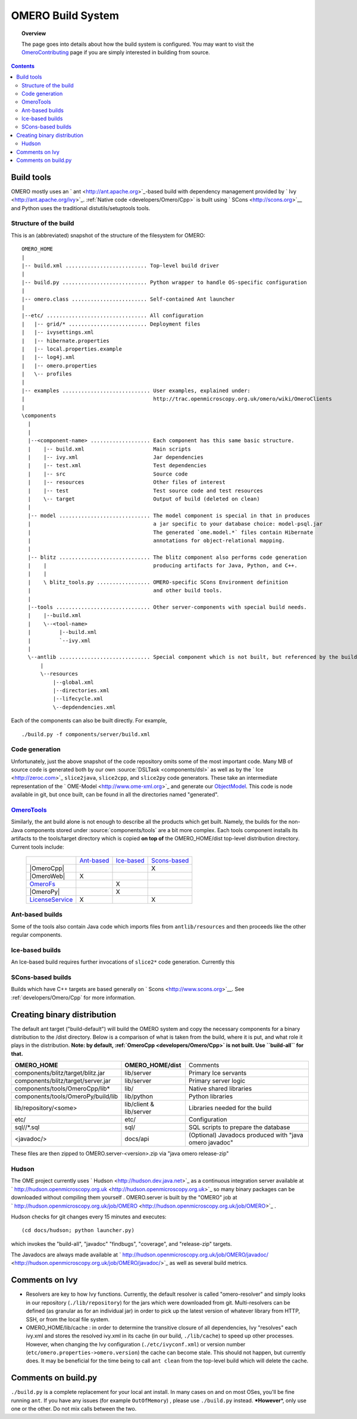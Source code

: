 .. _developers/Omero/Build:

OMERO Build System
==================

.. topic:: Overview

	The page goes into details about how the build system is configured.
	You may want to visit the
	`OmeroContributing </ome/wiki/OmeroContributing>`_ page if you are
	simply interested in building from source.

.. contents::

Build tools
-----------

OMERO mostly uses an ` ant <http://ant.apache.org>`_-based build with
dependency management provided by ` Ivy <http://ant.apache.org/ivy>`_.
:ref:`Native code <developers/Omero/Cpp>` is built using
` SCons <http://scons.org>`__ and Python uses the traditional
distutils/setuptools tools.

Structure of the build
~~~~~~~~~~~~~~~~~~~~~~

This is an (abbreviated) snapshot of the structure of the filesystem for
OMERO:

::

      OMERO_HOME
      |
      |-- build.xml .......................... Top-level build driver
      |
      |-- build.py ........................... Python wrapper to handle OS-specific configuration
      |
      |-- omero.class ........................ Self-contained Ant launcher
      |
      |--etc/ ................................ All configuration
      |   |-- grid/* ......................... Deployment files
      |   |-- ivysettings.xml
      |   |-- hibernate.properties
      |   |-- local.properties.example
      |   |-- log4j.xml
      |   |-- omero.properties
      |   \-- profiles
      |
      |-- examples ............................ User examples, explained under:
      |                                         http://trac.openmicroscopy.org.uk/omero/wiki/OmeroClients
      |
      \components
        |
        |
        |--<component-name> ................... Each component has this same basic structure.
        |    |-- build.xml                      Main scripts
        |    |-- ivy.xml                        Jar dependencies
        |    |-- test.xml                       Test dependencies
        |    |-- src                            Source code
        |    |-- resources                      Other files of interest
        |    |-- test                           Test source code and test resources
        |    \-- target                         Output of build (deleted on clean)
        |
        |-- model ............................. The model component is special in that in produces
        |                                       a jar specific to your database choice: model-psql.jar
        |                                       The generated `ome.model.*` files contain Hibernate
        |                                       annotations for object-relational mapping.
        |
        |-- blitz ............................. The blitz component also performs code generation
        |    |                                  producing artifacts for Java, Python, and C++.
        |    |
        |    \ blitz_tools.py ................. OMERO-specific SCons Environment definition
        |                                       and other build tools.
        |     
        |--tools .............................. Other server-components with special build needs.
        |    |--build.xml
        |    \--<tool-name>
        |         |--build.xml
        |         `--ivy.xml
        |
        \--antlib ............................. Special component which is not built, but referenced by the build
            |
            \--resources
                |--global.xml
                |--directories.xml
                |--lifecycle.xml
                \--depdendencies.xml

Each of the components can also be built directly. For example,

::

    ./build.py -f components/server/build.xml

Code generation
~~~~~~~~~~~~~~~

Unfortunately, just the above snapshot of the code repository omits some
of the most important code. Many MB of source code is generated both by
our own :source:`DSLTask <components/dsl>` as well as by
the ` Ice <http://zeroc.com>`_ ``slice2java``, ``slice2cpp``, and
``slice2py`` code generators. These take an intermediate representation
of the ` OME-Model <http://www.ome-xml.org>`_ and generate our
`ObjectModel </ome/wiki/ObjectModel>`_. This code is node available in
git, but once built, can be found in all the directories named
"generated".

`OmeroTools </ome/wiki/OmeroTools>`_
~~~~~~~~~~~~~~~~~~~~~~~~~~~~~~~~~~~~

Similarly, the ant build alone is not enough to describe all the
products which get built. Namely, the builds for the non-Java components
stored under :source:`components/tools`
are a bit more complex. Each tools component installs its artifacts to
the tools/target directory which is copied **on top of** the
OMERO\_HOME/dist top-level distribution directory. Current tools
include:

    +------------------------------------------------+-------------------------------------------+-------------------------------------------+-----------------------------------------------+
    |                                                | `Ant-based </ome/wiki/OmeroTools#ant>`_   | `Ice-based </ome/wiki/OmeroTools#ice>`_   | `Scons-based </ome/wiki/OmeroTools#scons>`_   |
    +------------------------------------------------+-------------------------------------------+-------------------------------------------+-----------------------------------------------+
    | |OmeroCpp|                                     |                                           |                                           | X                                             |
    +------------------------------------------------+-------------------------------------------+-------------------------------------------+-----------------------------------------------+
    | |OmeroWeb|                                     | X                                         |                                           |                                               |
    +------------------------------------------------+-------------------------------------------+-------------------------------------------+-----------------------------------------------+
    | `OmeroFs </ome/wiki/OmeroFs>`_                 |                                           | X                                         |                                               |
    +------------------------------------------------+-------------------------------------------+-------------------------------------------+-----------------------------------------------+
    |  |OmeroPy|                                     |                                           | X                                         |                                               |
    +------------------------------------------------+-------------------------------------------+-------------------------------------------+-----------------------------------------------+
    | `LicenseService </ome/wiki/LicenseService>`_   | X                                         |                                           | X                                             |
    +------------------------------------------------+-------------------------------------------+-------------------------------------------+-----------------------------------------------+

Ant-based builds
~~~~~~~~~~~~~~~~

Some of the tools also contain Java code which imports files from
``antlib/resources`` and then proceeds like the other regular
components.

Ice-based builds
~~~~~~~~~~~~~~~~

An Ice-based build requires further invocations of ``slice2*`` code
generation. Currently this

SCons-based builds
~~~~~~~~~~~~~~~~~~

Builds which have C++ targets are based generally on
` Scons <http://www.scons.org>`__. See :ref:`developers/Omero/Cpp` 
for more information.

Creating binary distribution
----------------------------

The default ant target ("build-default") will build the OMERO system and
copy the necessary components for a binary distribution to the /dist
directory. Below is a comparison of what is taken from the build, where
it is put, and what role it plays in the distribution. **Note: by
default, :ref:`OmeroCpp <developers/Omero/Cpp>`  is not built. Use
``build-all`` for that.**

+--------------------------------------+---------------------------+----------------------------------------------------------+
| **OMERO\_HOME**                      | **OMERO\_HOME/dist**      | Comments                                                 |
+--------------------------------------+---------------------------+----------------------------------------------------------+
| components/blitz/target/blitz.jar    | lib/server                | Primary Ice servants                                     |
+--------------------------------------+---------------------------+----------------------------------------------------------+
| components/blitz/target/server.jar   | lib/server                | Primary server logic                                     |
+--------------------------------------+---------------------------+----------------------------------------------------------+
| components/tools/OmeroCpp/lib\*      | lib/                      | Native shared libraries                                  |
+--------------------------------------+---------------------------+----------------------------------------------------------+
| components/tools/OmeroPy/build/lib   | lib/python                | Python libraries                                         |
+--------------------------------------+---------------------------+----------------------------------------------------------+
| lib/repository/<some>                | lib/client & lib/server   | Libraries needed for the build                           |
+--------------------------------------+---------------------------+----------------------------------------------------------+
| etc/                                 | etc/                      | Configuration                                            |
+--------------------------------------+---------------------------+----------------------------------------------------------+
| sql//\*.sql                          | sql/                      | SQL scripts to prepare the database                      |
+--------------------------------------+---------------------------+----------------------------------------------------------+
| <javadoc/>                           | docs/api                  | (Optional) Javadocs produced with "java omero javadoc"   |
+--------------------------------------+---------------------------+----------------------------------------------------------+

These files are then zipped to OMERO.server-<version>.zip via "java
omero release-zip"

Hudson
~~~~~~

The OME project currently uses ` Hudson <http://hudson.dev.java.net>`_
as a continuous integration server available at
` http://hudson.openmicroscopy.org.uk <http://hudson.openmicroscopy.org.uk>`_
so many binary packages can be downloaded without compiling them
yourself . OMERO.server is built by the "OMERO" job at
` http://hudson.openmicroscopy.org.uk/job/OMERO <http://hudson.openmicroscopy.org.uk/job/OMERO>`_
.

Hudson checks for git changes every 15 minutes and executes:

::

    (cd docs/hudson; python launcher.py)

which invokes the "build-all", "javadoc" "findbugs", "coverage", and
"release-zip" targets.

The Javadocs are always made available at
` http://hudson.openmicroscopy.org.uk/job/OMERO/javadoc/ <http://hudson.openmicroscopy.org.uk/job/OMERO/javadoc/>`_
as well as several build metrics.

Comments on Ivy
---------------

-  Resolvers are key to how Ivy functions. Currently, the default
   resolver is called "omero-resolver" and simply looks in our
   repository (``./lib/repository``) for the jars which were downloaded
   from git. Multi-resolvers can be defined (as granular as for an
   individual jar) in order to pick up the latest version of whatever
   library from HTTP, SSH, or from the local file system.

-  OMERO\_HOME/lib/cache : in order to determine the transitive closure
   of all dependencies, Ivy "resolves" each ivy.xml and stores the
   resolved ivy.xml in its cache (in our build, ``./lib/cache``) to
   speed up other processes. However, when changing the Ivy
   configuration (``./etc/ivyconf.xml``) or version number
   (``etc/omero.properties->omero.version``) the cache can become stale.
   This should not happen, but currently does. It may be beneficial for
   the time being to call ``ant clean`` from the top-level build which
   will delete the cache.

Comments on build.py
--------------------

``./build.py`` is a complete replacement for your local ant install. In
many cases on and on most OSes, you'll be fine running ``ant``. If you
have any issues (for example ``OutOfMemory``) , please use
``./build.py`` instead. **\*However**\ \*, only use one or the other. Do
not mix calls between the two.

